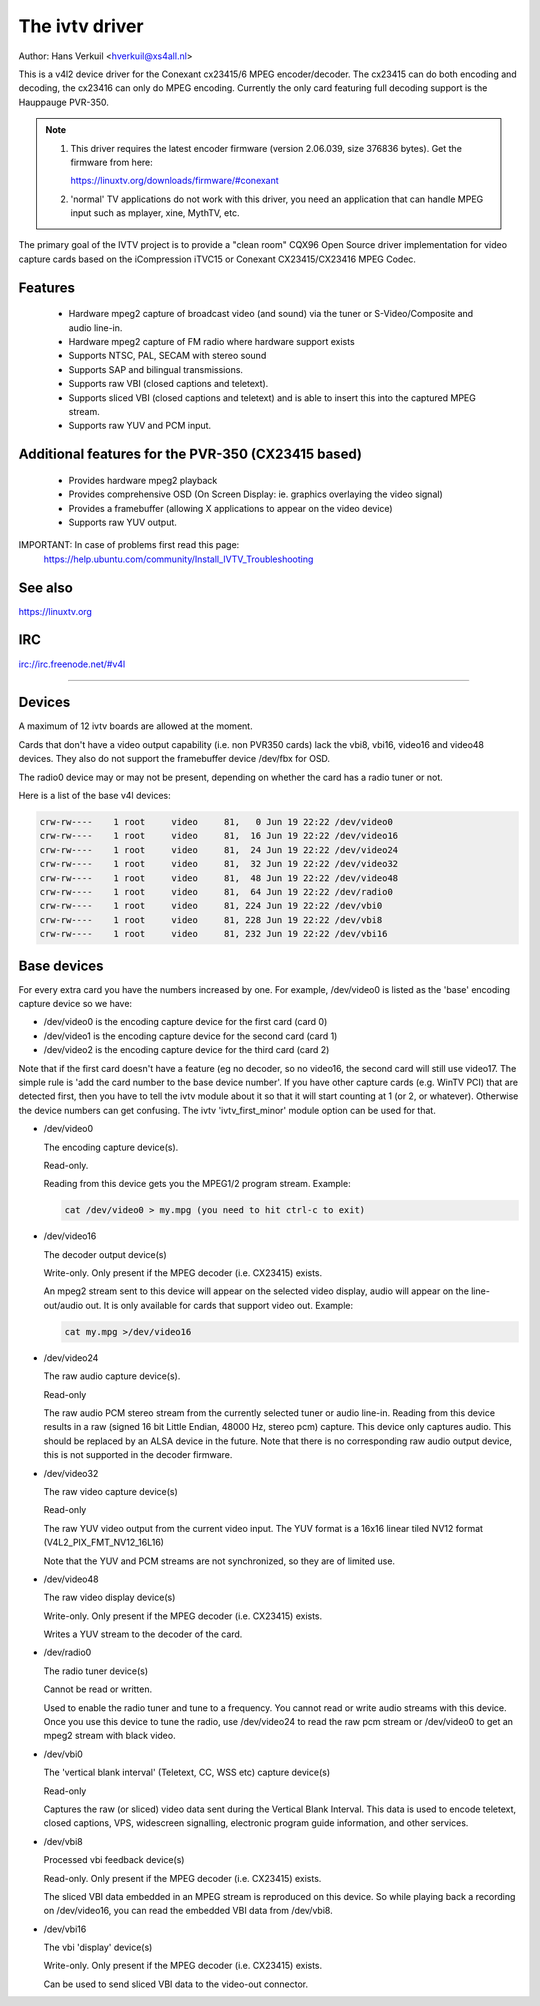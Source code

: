 .. SPDX-License-Identifier: GPL-2.0

The ivtv driver
===============

Author: Hans Verkuil <hverkuil@xs4all.nl>

This is a v4l2 device driver for the Conexant cx23415/6 MPEG encoder/decoder.
The cx23415 can do both encoding and decoding, the cx23416 can only do MPEG
encoding. Currently the only card featuring full decoding support is the
Hauppauge PVR-350.

.. note::

   #) This driver requires the latest encoder firmware (version 2.06.039, size
      376836 bytes). Get the firmware from here:

      https://linuxtv.org/downloads/firmware/#conexant

   #) 'normal' TV applications do not work with this driver, you need
      an application that can handle MPEG input such as mplayer, xine, MythTV,
      etc.

The primary goal of the IVTV project is to provide a "clean room" CQX96
Open Source driver implementation for video capture cards based on the
iCompression iTVC15 or Conexant CX23415/CX23416 MPEG Codec.

Features
--------

 * Hardware mpeg2 capture of broadcast video (and sound) via the tuner or
   S-Video/Composite and audio line-in.
 * Hardware mpeg2 capture of FM radio where hardware support exists
 * Supports NTSC, PAL, SECAM with stereo sound
 * Supports SAP and bilingual transmissions.
 * Supports raw VBI (closed captions and teletext).
 * Supports sliced VBI (closed captions and teletext) and is able to insert
   this into the captured MPEG stream.
 * Supports raw YUV and PCM input.

Additional features for the PVR-350 (CX23415 based)
---------------------------------------------------

 * Provides hardware mpeg2 playback
 * Provides comprehensive OSD (On Screen Display: ie. graphics overlaying the
   video signal)
 * Provides a framebuffer (allowing X applications to appear on the video
   device)
 * Supports raw YUV output.

IMPORTANT: In case of problems first read this page:
	https://help.ubuntu.com/community/Install_IVTV_Troubleshooting

See also
--------

https://linuxtv.org

IRC
---

irc://irc.freenode.net/#v4l

----------------------------------------------------------

Devices
-------

A maximum of 12 ivtv boards are allowed at the moment.

Cards that don't have a video output capability (i.e. non PVR350 cards)
lack the vbi8, vbi16, video16 and video48 devices. They also do not
support the framebuffer device /dev/fbx for OSD.

The radio0 device may or may not be present, depending on whether the
card has a radio tuner or not.

Here is a list of the base v4l devices:

.. code-block:: none

	crw-rw----    1 root     video     81,   0 Jun 19 22:22 /dev/video0
	crw-rw----    1 root     video     81,  16 Jun 19 22:22 /dev/video16
	crw-rw----    1 root     video     81,  24 Jun 19 22:22 /dev/video24
	crw-rw----    1 root     video     81,  32 Jun 19 22:22 /dev/video32
	crw-rw----    1 root     video     81,  48 Jun 19 22:22 /dev/video48
	crw-rw----    1 root     video     81,  64 Jun 19 22:22 /dev/radio0
	crw-rw----    1 root     video     81, 224 Jun 19 22:22 /dev/vbi0
	crw-rw----    1 root     video     81, 228 Jun 19 22:22 /dev/vbi8
	crw-rw----    1 root     video     81, 232 Jun 19 22:22 /dev/vbi16

Base devices
------------

For every extra card you have the numbers increased by one. For example,
/dev/video0 is listed as the 'base' encoding capture device so we have:

- /dev/video0  is the encoding capture device for the first card (card 0)
- /dev/video1  is the encoding capture device for the second card (card 1)
- /dev/video2  is the encoding capture device for the third card (card 2)

Note that if the first card doesn't have a feature (eg no decoder, so no
video16, the second card will still use video17. The simple rule is 'add
the card number to the base device number'. If you have other capture
cards (e.g. WinTV PCI) that are detected first, then you have to tell
the ivtv module about it so that it will start counting at 1 (or 2, or
whatever). Otherwise the device numbers can get confusing. The ivtv
'ivtv_first_minor' module option can be used for that.


- /dev/video0

  The encoding capture device(s).

  Read-only.

  Reading from this device gets you the MPEG1/2 program stream.
  Example:

  .. code-block:: none

	cat /dev/video0 > my.mpg (you need to hit ctrl-c to exit)


- /dev/video16

  The decoder output device(s)

  Write-only. Only present if the MPEG decoder (i.e. CX23415) exists.

  An mpeg2 stream sent to this device will appear on the selected video
  display, audio will appear on the line-out/audio out.  It is only
  available for cards that support video out. Example:

  .. code-block:: none

	cat my.mpg >/dev/video16


- /dev/video24

  The raw audio capture device(s).

  Read-only

  The raw audio PCM stereo stream from the currently selected
  tuner or audio line-in.  Reading from this device results in a raw
  (signed 16 bit Little Endian, 48000 Hz, stereo pcm) capture.
  This device only captures audio. This should be replaced by an ALSA
  device in the future.
  Note that there is no corresponding raw audio output device, this is
  not supported in the decoder firmware.


- /dev/video32

  The raw video capture device(s)

  Read-only

  The raw YUV video output from the current video input. The YUV format
  is a 16x16 linear tiled NV12 format (V4L2_PIX_FMT_NV12_16L16)

  Note that the YUV and PCM streams are not synchronized, so they are of
  limited use.


- /dev/video48

  The raw video display device(s)

  Write-only. Only present if the MPEG decoder (i.e. CX23415) exists.

  Writes a YUV stream to the decoder of the card.


- /dev/radio0

  The radio tuner device(s)

  Cannot be read or written.

  Used to enable the radio tuner and tune to a frequency. You cannot
  read or write audio streams with this device.  Once you use this
  device to tune the radio, use /dev/video24 to read the raw pcm stream
  or /dev/video0 to get an mpeg2 stream with black video.


- /dev/vbi0

  The 'vertical blank interval' (Teletext, CC, WSS etc) capture device(s)

  Read-only

  Captures the raw (or sliced) video data sent during the Vertical Blank
  Interval. This data is used to encode teletext, closed captions, VPS,
  widescreen signalling, electronic program guide information, and other
  services.


- /dev/vbi8

  Processed vbi feedback device(s)

  Read-only. Only present if the MPEG decoder (i.e. CX23415) exists.

  The sliced VBI data embedded in an MPEG stream is reproduced on this
  device. So while playing back a recording on /dev/video16, you can
  read the embedded VBI data from /dev/vbi8.


- /dev/vbi16

  The vbi 'display' device(s)

  Write-only. Only present if the MPEG decoder (i.e. CX23415) exists.

  Can be used to send sliced VBI data to the video-out connector.
